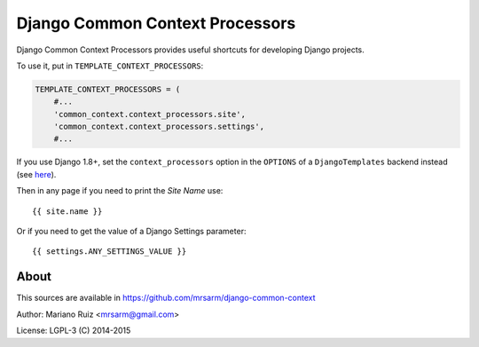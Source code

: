 Django Common Context Processors
================================

Django Common Context Processors provides useful shortcuts
for developing Django projects.

To use it, put in ``TEMPLATE_CONTEXT_PROCESSORS``:

.. code:: python

    TEMPLATE_CONTEXT_PROCESSORS = (
        #...
        'common_context.context_processors.site',
        'common_context.context_processors.settings',
        #...

If you use Django 1.8+, set the ``context_processors`` option in
the ``OPTIONS`` of a ``DjangoTemplates`` backend instead (see
`here <https://docs.djangoproject.com/en/1.8/ref/settings/#template-context-processors>`_).

Then in any page if you need to print the *Site Name* use::

    {{ site.name }}

Or if you need to get the value of a Django Settings parameter::

    {{ settings.ANY_SETTINGS_VALUE }}


About
-----

This sources are available in
https://github.com/mrsarm/django-common-context

Author: Mariano Ruiz <mrsarm@gmail.com>

License: LGPL-3 (C) 2014-2015
